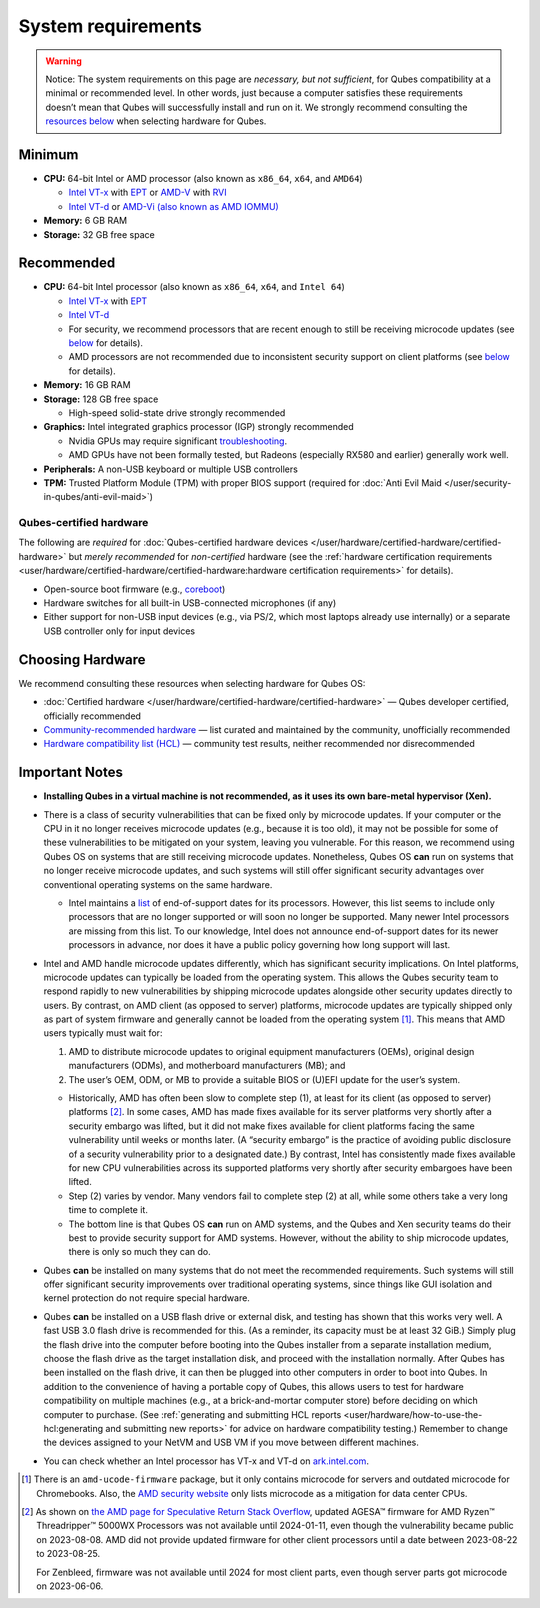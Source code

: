 ===================
System requirements
===================


.. warning::

      Notice: The system requirements on this page are *necessary, but not sufficient*, for Qubes compatibility at a minimal or recommended level. In other words, just because a computer satisfies these requirements doesn’t mean that Qubes will successfully install and run on it. We strongly recommend consulting the `resources below <#choosing-hardware>`__       when selecting hardware for Qubes.

Minimum
-------


- **CPU:** 64-bit Intel or AMD processor (also known as ``x86_64``, ``x64``, and ``AMD64``)

  - `Intel VT-x <https://en.wikipedia.org/wiki/X86_virtualization#Intel_virtualization_.28VT-x.29>`__ with `EPT <https://en.wikipedia.org/wiki/Second_Level_Address_Translation#Extended_Page_Tables>`__ or `AMD-V <https://en.wikipedia.org/wiki/X86_virtualization#AMD_virtualization_.28AMD-V.29>`__ with `RVI <https://en.wikipedia.org/wiki/Second_Level_Address_Translation#Rapid_Virtualization_Indexing>`__

  - `Intel VT-d <https://en.wikipedia.org/wiki/X86_virtualization#Intel-VT-d>`__ or `AMD-Vi (also known as AMD IOMMU) <https://en.wikipedia.org/wiki/X86_virtualization#I.2FO_MMU_virtualization_.28AMD-Vi_and_Intel_VT-d.29>`__



- **Memory:** 6 GB RAM

- **Storage:** 32 GB free space



Recommended
-----------


- **CPU:** 64-bit Intel processor (also known as ``x86_64``, ``x64``, and ``Intel 64``)

  - `Intel VT-x <https://en.wikipedia.org/wiki/X86_virtualization#Intel_virtualization_.28VT-x.29>`__ with `EPT <https://en.wikipedia.org/wiki/Second_Level_Address_Translation#Extended_Page_Tables>`__

  - `Intel VT-d <https://en.wikipedia.org/wiki/X86_virtualization#Intel-VT-d>`__

  - For security, we recommend processors that are recent enough to still be receiving microcode updates (see `below <#important-notes>`__ for details).

  - AMD processors are not recommended due to inconsistent security support on client platforms (see `below <#important-notes>`__ for details).



- **Memory:** 16 GB RAM

- **Storage:** 128 GB free space

  - High-speed solid-state drive strongly recommended



- **Graphics:** Intel integrated graphics processor (IGP) strongly recommended

  - Nvidia GPUs may require significant `troubleshooting <https://forum.qubes-os.org/t/18987>`__.

  - AMD GPUs have not been formally tested, but Radeons (especially RX580 and earlier) generally work well.



- **Peripherals:** A non-USB keyboard or multiple USB controllers

- **TPM:** Trusted Platform Module (TPM) with proper BIOS support (required for :doc:`Anti Evil Maid </user/security-in-qubes/anti-evil-maid>`)



Qubes-certified hardware
^^^^^^^^^^^^^^^^^^^^^^^^


The following are *required* for :doc:`Qubes-certified hardware devices </user/hardware/certified-hardware/certified-hardware>` but *merely recommended* for *non-certified* hardware (see the :ref:`hardware certification requirements <user/hardware/certified-hardware/certified-hardware:hardware certification requirements>` for details).

- Open-source boot firmware (e.g., `coreboot <https://www.coreboot.org/>`__)

- Hardware switches for all built-in USB-connected microphones (if any)

- Either support for non-USB input devices (e.g., via PS/2, which most laptops already use internally) or a separate USB controller only for input devices



Choosing Hardware
-----------------


We recommend consulting these resources when selecting hardware for Qubes OS:

- :doc:`Certified hardware </user/hardware/certified-hardware/certified-hardware>` — Qubes developer certified, officially recommended

- `Community-recommended hardware <https://forum.qubes-os.org/t/5560>`__ — list curated and maintained by the community, unofficially recommended

- `Hardware compatibility list (HCL) <https://www.qubes-os.org/hcl/>`__ — community test results, neither recommended nor disrecommended



Important Notes
---------------


- **Installing Qubes in a virtual machine is not recommended, as it uses its own bare-metal hypervisor (Xen).**

- There is a class of security vulnerabilities that can be fixed only by microcode updates. If your computer or the CPU in it no longer receives microcode updates (e.g., because it is too old), it may not be possible for some of these vulnerabilities to be mitigated on your system, leaving you vulnerable. For this reason, we recommend using Qubes OS on systems that are still receiving microcode updates. Nonetheless, Qubes OS **can** run on systems that no longer receive microcode updates, and such systems will still offer significant security advantages over conventional operating systems on the same hardware.

  - Intel maintains a `list <https://www.intel.com/content/www/us/en/support/articles/000022396/processors.html>`__ of end-of-support dates for its processors. However, this list seems to include only processors that are no longer supported or will soon no longer be supported. Many newer Intel processors are missing from this list. To our knowledge, Intel does not announce end-of-support dates for its newer processors in advance, nor does it have a public policy governing how long support will last.



- Intel and AMD handle microcode updates differently, which has significant security implications. On Intel platforms, microcode updates can typically be loaded from the operating system. This allows the Qubes security team to respond rapidly to new vulnerabilities by shipping microcode updates alongside other security updates directly to users. By contrast, on AMD client (as opposed to server) platforms, microcode updates are typically shipped only as part of system firmware and generally cannot be loaded from the operating system  [1]_. This means that AMD users typically must wait for:

  1. AMD to distribute microcode updates to original equipment manufacturers (OEMs), original design manufacturers (ODMs), and motherboard manufacturers (MB); and

  2. The user’s OEM, ODM, or MB to provide a suitable BIOS or (U)EFI update for the user’s system.



  - Historically, AMD has often been slow to complete step (1), at least for its client (as opposed to server) platforms  [2]_. In some cases, AMD has made fixes available for its server platforms very shortly after a security embargo was lifted, but it did not make fixes available for client platforms facing the same vulnerability until weeks or months later. (A “security embargo” is the practice of avoiding public disclosure of a security vulnerability prior to a designated date.) By contrast, Intel has consistently made fixes available for new CPU vulnerabilities across its supported platforms very shortly after security embargoes have been lifted.

  - Step (2) varies by vendor. Many vendors fail to complete step (2) at all, while some others take a very long time to complete it.

  - The bottom line is that Qubes OS **can** run on AMD systems, and the Qubes and Xen security teams do their best to provide security support for AMD systems. However, without the ability to ship microcode updates, there is only so much they can do.



- Qubes **can** be installed on many systems that do not meet the recommended requirements. Such systems will still offer significant security improvements over traditional operating systems, since things like GUI isolation and kernel protection do not require special hardware.

- Qubes **can** be installed on a USB flash drive or external disk, and testing has shown that this works very well. A fast USB 3.0 flash drive is recommended for this. (As a reminder, its capacity must be at least 32 GiB.) Simply plug the flash drive into the computer before booting into the Qubes installer from a separate installation medium, choose the flash drive as the target installation disk, and proceed with the installation normally. After Qubes has been installed on the flash drive, it can then be plugged into other computers in order to boot into Qubes. In addition to the convenience of having a portable copy of Qubes, this allows users to test for hardware compatibility on multiple machines (e.g., at a brick-and-mortar computer store) before deciding on which computer to purchase. (See :ref:`generating and submitting HCL reports <user/hardware/how-to-use-the-hcl:generating and submitting new reports>` for advice on hardware compatibility testing.) Remember to change the devices assigned to your NetVM and USB VM if you move between different machines.

- You can check whether an Intel processor has VT-x and VT-d on `ark.intel.com <https://ark.intel.com/content/www/us/en/ark.html#@Processors>`__.


.. [1]
   There is an ``amd-ucode-firmware`` package, but it only contains microcode for servers and outdated microcode for Chromebooks. Also, the `AMD security website <https://www.amd.com/en/resources/product-security.html>`__ only lists microcode as a mitigation for data center CPUs.
.. [2]
   As shown on `the AMD page for Speculative Return Stack Overflow <https://www.amd.com/en/resources/product-security/bulletin/amd-sb-7005.html>`__, updated AGESA™ firmware for AMD Ryzen™ Threadripper™ 5000WX Processors was not available until 2024-01-11, even though the vulnerability became public on 2023-08-08. AMD did not provide updated firmware for other client processors until a date between 2023-08-22 to 2023-08-25.

   For Zenbleed, firmware was not available until 2024 for most client parts, even though server parts got microcode on 2023-06-06.
